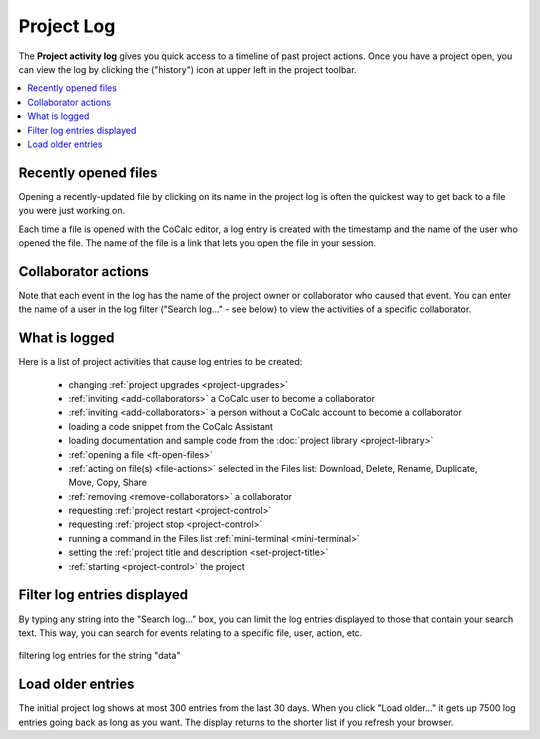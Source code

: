 .. index::
    Projects; activity log
    Project Activity Log
    Log; project activity

.. _project-log:

===============
Project Log
===============

The **Project activity log** gives you quick access to a timeline of past project actions. Once you have a project open, you can view the log by clicking the |history| ("history") icon at upper left in the project toolbar.

.. contents::
   :local:
   :depth: 1

.. figure:: img/project-log.png
     :width: 95%
     :align: center

     ..

.. index:: Project Activity Log; opened files

Recently opened files
---------------------

Opening a recently-updated file by clicking on its name in the project log is often the quickest way to get back to a file you were just working on.

Each time a file is opened with the CoCalc editor, a log entry is created with the timestamp and the name of the user who opened the file. The name of the file is a link that lets you open the file in your session.

.. index:: Project Activity Log; collaborator actions

Collaborator actions
---------------------

Note that each event in the log has the name of the project owner or collaborator who caused that event. You can enter the name of a user in the log filter ("Search log..." - see below) to view the activities of a specific collaborator.

.. index:: Project Activity Log; what is logged

What is logged
---------------------

Here is a list of project activities that cause log entries to be created:

    * changing :ref:`project upgrades <project-upgrades>`
    * :ref:`inviting <add-collaborators>` a CoCalc user to become a collaborator
    * :ref:`inviting <add-collaborators>` a person without a CoCalc account to become a collaborator
    * loading a code snippet from the CoCalc Assistant
    * loading documentation and sample code from the :doc:`project library <project-library>`
    * :ref:`opening a file <ft-open-files>`
    * :ref:`acting on file(s) <file-actions>` selected in the Files list: Download, Delete, Rename, Duplicate, Move, Copy, Share
    * :ref:`removing <remove-collaborators>` a collaborator
    * requesting :ref:`project restart <project-control>`
    * requesting :ref:`project stop <project-control>`
    * running a command in the Files list :ref:`mini-terminal <mini-terminal>`
    * setting the :ref:`project title and description <set-project-title>`
    * :ref:`starting <project-control>` the project

.. index:: Project Activity Log; filter log entries

Filter log entries displayed
-----------------------------

By typing any string into the "Search log..." box, you can limit the log entries displayed to those that contain your search text. This way, you can search for events relating to a specific file, user, action, etc.

.. figure:: img/project-log-filter.png
     :width: 95%
     :align: center

     filtering log entries for the string "data"

.. index:: Project Activity Log; load older entries

Load older entries
---------------------

The initial project log shows at most 300 entries from the last 30 days. When you click "Load older..." it gets up 7500 log entries going back as long as you want. The display returns to the shorter list if you refresh your browser.

.. |history|
     image:: https://github.com/encharm/Font-Awesome-SVG-PNG/raw/master/black/png/128/history.png
     :width: 16px